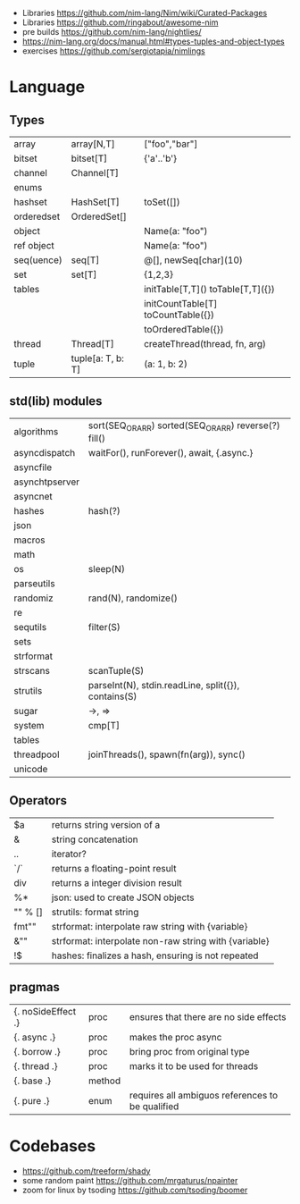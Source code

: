 - Libraries https://github.com/nim-lang/Nim/wiki/Curated-Packages
- Libraries https://github.com/ringabout/awesome-nim
- pre builds https://github.com/nim-lang/nightlies/
- https://nim-lang.org/docs/manual.html#types-tuples-and-object-types
- exercises https://github.com/sergiotapia/nimlings
* Language
** Types
|------------+-------------------+------------------------------------|
| array      | array[N,T]        | ["foo","bar"]                      |
| bitset     | bitset[T]         | {'a'..'b'}                         |
| channel    | Channel[T]        |                                    |
| enums      |                   |                                    |
| hashset    | HashSet[T]        | toSet([])                          |
| orderedset | OrderedSet[]      |                                    |
| object     |                   | Name(a: "foo")                     |
| ref object |                   | Name(a: "foo")                     |
| seq(uence) | seq[T]            | @[], newSeq[char](10)              |
| set        | set[T]            | {1,2,3}                            |
| tables     |                   | initTable[T,T]() toTable[T,T]({})  |
|            |                   | initCountTable[T] toCountTable({}) |
|            |                   | toOrderedTable({})                 |
| thread     | Thread[T]         | createThread(thread, fn, arg)      |
| tuple      | tuple[a: T, b: T] | (a: 1, b: 2)                       |
|------------+-------------------+------------------------------------|
** std(lib) modules
|----------------+-------------------------------------------------------|
| algorithms     | sort(SEQ_OR_ARR) sorted(SEQ_OR_ARR) reverse(?) fill() |
| asyncdispatch  | waitFor(), runForever(), await, {.async.}             |
| asyncfile      |                                                       |
| asynchtpserver |                                                       |
| asyncnet       |                                                       |
| hashes         | hash(?)                                               |
| json           |                                                       |
| macros         |                                                       |
| math           |                                                       |
| os             | sleep(N)                                              |
| parseutils     |                                                       |
| randomiz       | rand(N), randomize()                                  |
| re             |                                                       |
| sequtils       | filter(S)                                             |
| sets           |                                                       |
| strformat      |                                                       |
| strscans       | scanTuple(S)                                          |
| strutils       | parseInt(N), stdin.readLine, split({}), contains(S)   |
| sugar          | ->, =>                                                |
| system         | cmp[T]                                                |
| tables         |                                                       |
| threadpool     | joinThreads(), spawn(fn(arg)), sync()                 |
| unicode        |                                                       |
|----------------+-------------------------------------------------------|
** Operators
|---------+-------------------------------------------------------|
| $a      | returns string version of a                           |
| &       | string concatenation                                  |
| ..      | iterator?                                             |
| `/`     | returns a floating-point result                       |
| div     | returns a integer division result                     |
| %*      | json: used to create JSON objects                     |
| "" % [] | strutils: format string                               |
| fmt""   | strformat: interpolate raw string with {variable}     |
| &""     | strformat: interpolate non-raw string with {variable} |
| !$      | hashes: finalizes a hash, ensuring is not repeated    |
|---------+-------------------------------------------------------|
** pragmas
|--------------------+--------+--------------------------------------------------|
| {. noSideEffect .} | proc   | ensures that there are no side effects           |
| {. async .}        | proc   | makes the proc async                             |
| {. borrow .}       | proc   | bring proc from original type                    |
| {. thread .}       | proc   | marks it to be used for threads                  |
| {. base .}         | method |                                                  |
| {. pure .}         | enum   | requires all ambiguos references to be qualified |
|--------------------+--------+--------------------------------------------------|
* Codebases
- https://github.com/treeform/shady
- some random paint https://github.com/mrgaturus/npainter
- zoom for linux by tsoding https://github.com/tsoding/boomer
